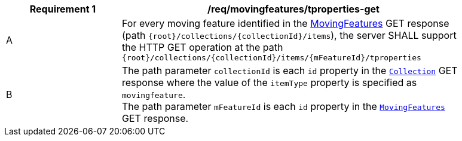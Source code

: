 [[req_mf-tproperties-op-get]]
[width="90%",cols="2,6a",options="header"]
|===
^|*Requirement {counter:req-id}* |*/req/movingfeatures/tproperties-get*
^|A |For every moving feature identified in the <<resource-mfeatures-section,MovingFeatures>> GET response (path `+{root}+/collections/+{collectionId}+/items`), the server SHALL support the HTTP GET operation at the path `+{root}+/collections/+{collectionId}+/items/+{mFeatureId}+/tproperties`
^|B |The path parameter `collectionId` is each `id` property in the <<resource-collection-section,`Collection`>> GET response where the value of the `itemType` property is specified as `movingfeature`. +
The path parameter `mFeatureId` is each `id` property in the <<resource-mfeatures-section,`MovingFeatures`>> GET response.
|===